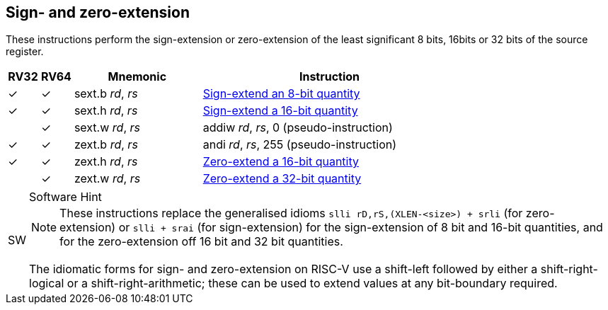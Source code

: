 == Sign- and zero-extension

These instructions perform the sign-extension or zero-extension of the least
significant 8 bits, 16bits or 32 bits of the source register.

[%header,cols="^1,^1,4,8"]
|===
|RV32
|RV64
|Mnemonic
|Instruction

|&#10003;
|&#10003;
|sext.b _rd_, _rs_
|xref:insns/sext_b.adoc[Sign-extend an 8-bit quantity]

|&#10003;
|&#10003;
|sext.h _rd_, _rs_
|xref:insns/sext_h.adoc[Sign-extend a 16-bit quantity]

|
|&#10003;
|sext.w _rd_, _rs_
|addiw _rd_, _rs_, 0 (pseudo-instruction)

|&#10003;
|&#10003;
|zext.b _rd_, _rs_
|andi _rd_, _rs_, 255 (pseudo-instruction)

|&#10003;
|&#10003;
|zext.h _rd_, _rs_
|xref:insns/zext_h.adoc[Zero-extend a 16-bit quantity]

|
|&#10003;
|zext.w _rd_, _rs_
|xref:insns/zext_w.adoc[Zero-extend a 32-bit quantity]
|===

.Software Hint
[NOTE, caption="SW" ]
===============================================================
NOTE: These instructions replace the generalised idioms `slli
rD,rS,(XLEN-<size>) + srli` (for zero-extension) or `slli + srai` (for
sign-extension) for the sign-extension of 8 bit and 16-bit quantities,
and for the zero-extension off 16 bit and 32 bit quantities.

The idiomatic forms for sign- and zero-extension on RISC-V use a
shift-left followed by either a shift-right-logical or a
shift-right-arithmetic; these can be used to extend values at any
bit-boundary required.
===============================================================